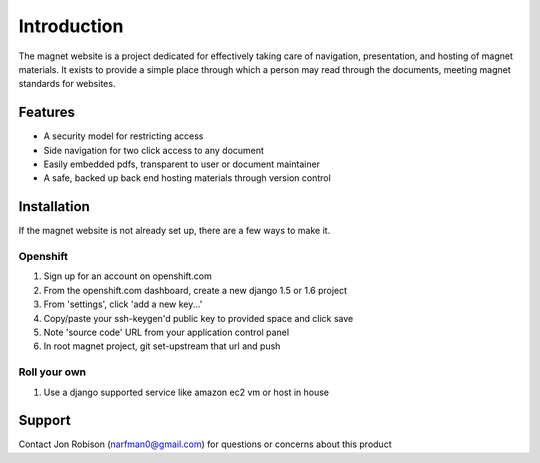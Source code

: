 .. _man-introduction:

Introduction
============

The magnet website is a project dedicated for effectively taking care of
navigation, presentation, and hosting of magnet materials. It exists to provide
a simple place through which a person may read through the documents, meeting
magnet standards for websites.

Features
--------

- A security model for restricting access
- Side navigation for two click access to any document
- Easily embedded pdfs, transparent to user or document maintainer
- A safe, backed up back end hosting materials through version control

Installation
------------

If the magnet website is not already set up, there are a few ways to make it.

Openshift
~~~~~~~~~

#. Sign up for an account on openshift.com
#. From the openshift.com dashboard, create a new django 1.5 or 1.6 project
#. From 'settings', click 'add a new key...'
#. Copy/paste your ssh-keygen'd public key to provided space and click save
#. Note 'source code' URL from your application control panel
#. In root magnet project, git set-upstream that url and push

Roll your own
~~~~~~~~~~~~~

#. Use a django supported service like amazon ec2 vm or host in house

Support
-------

Contact Jon Robison (narfman0@gmail.com) for questions or concerns about this
product
